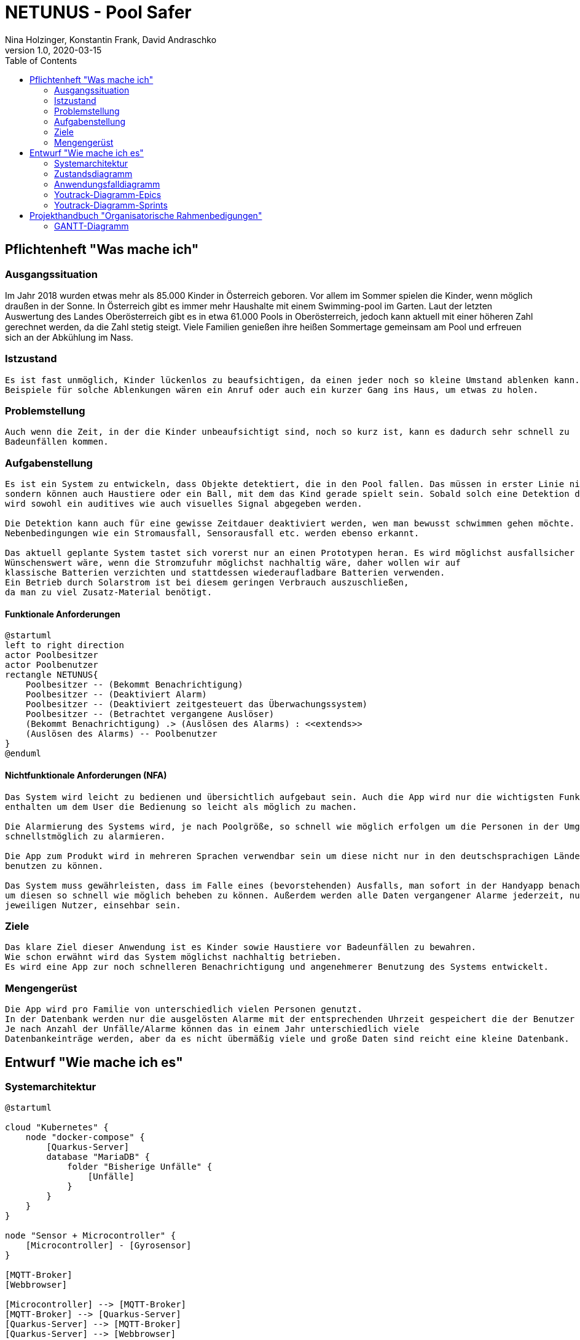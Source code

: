 = NETUNUS - Pool Safer
Nina Holzinger, Konstantin Frank, David Andraschko
1.0, 2020-03-15
:sourcedir: ../src/main/java
:icons: font
:toc: left

== Pflichtenheft "Was mache ich"

=== Ausgangssituation

Im Jahr 2018 wurden etwas mehr als 85.000 Kinder in Österreich geboren.
Vor allem im Sommer spielen die Kinder, wenn möglich draußen in der Sonne.
In Österreich gibt es immer mehr Haushalte mit einem Swimming-pool im Garten.
Laut der letzten Auswertung des Landes Oberösterreich gibt es in etwa 61.000 Pools in Oberösterreich,
jedoch kann aktuell mit einer höheren Zahl gerechnet werden, da die Zahl stetig steigt.
Viele Familien genießen ihre heißen Sommertage gemeinsam am Pool und erfreuen sich an der Abkühlung im Nass.

=== Istzustand
----
Es ist fast unmöglich, Kinder lückenlos zu beaufsichtigen, da einen jeder noch so kleine Umstand ablenken kann.
Beispiele für solche Ablenkungen wären ein Anruf oder auch ein kurzer Gang ins Haus, um etwas zu holen.
----
=== Problemstellung
----
Auch wenn die Zeit, in der die Kinder unbeaufsichtigt sind, noch so kurz ist, kann es dadurch sehr schnell zu
Badeunfällen kommen.
----

=== Aufgabenstellung
----
Es ist ein System zu entwickeln, dass Objekte detektiert, die in den Pool fallen. Das müssen in erster Linie nicht nur Kleinkinder,
sondern können auch Haustiere oder ein Ball, mit dem das Kind gerade spielt sein. Sobald solch eine Detektion durch das System erfolgt
wird sowohl ein auditives wie auch visuelles Signal abgegeben werden.

Die Detektion kann auch für eine gewisse Zeitdauer deaktiviert werden, wen man bewusst schwimmen gehen möchte.
Nebenbedingungen wie ein Stromausfall, Sensorausfall etc. werden ebenso erkannt.

Das aktuell geplante System tastet sich vorerst nur an einen Prototypen heran. Es wird möglichst ausfallsicher und einfach zu installieren sein.
Wünschenswert wäre, wenn die Stromzufuhr möglichst nachhaltig wäre, daher wollen wir auf
klassische Batterien verzichten und stattdessen wiederaufladbare Batterien verwenden.
Ein Betrieb durch Solarstrom ist bei diesem geringen Verbrauch auszuschließen,
da man zu viel Zusatz-Material benötigt.
----

==== Funktionale Anforderungen

[plantuml]
----
@startuml
left to right direction
actor Poolbesitzer
actor Poolbenutzer
rectangle NETUNUS{
    Poolbesitzer -- (Bekommt Benachrichtigung)
    Poolbesitzer -- (Deaktiviert Alarm)
    Poolbesitzer -- (Deaktiviert zeitgesteuert das Überwachungssystem)
    Poolbesitzer -- (Betrachtet vergangene Auslöser)
    (Bekommt Benachrichtigung) .> (Auslösen des Alarms) : <<extends>>
    (Auslösen des Alarms) -- Poolbenutzer
}
@enduml
----

==== Nichtfunktionale Anforderungen (NFA)
----
Das System wird leicht zu bedienen und übersichtlich aufgebaut sein. Auch die App wird nur die wichtigsten Funktionen
enthalten um dem User die Bedienung so leicht als möglich zu machen.

Die Alarmierung des Systems wird, je nach Poolgröße, so schnell wie möglich erfolgen um die Personen in der Umgebung
schnellstmöglich zu alarmieren.

Die App zum Produkt wird in mehreren Sprachen verwendbar sein um diese nicht nur in den deutschsprachigen Ländern
benutzen zu können.

Das System muss gewährleisten, dass im Falle eines (bevorstehenden) Ausfalls, man sofort in der Handyapp benachrichtigt,
um diesen so schnell wie möglich beheben zu können. Außerdem werden alle Daten vergangener Alarme jederzeit, nur für den
jeweiligen Nutzer, einsehbar sein.
----

=== Ziele
----
Das klare Ziel dieser Anwendung ist es Kinder sowie Haustiere vor Badeunfällen zu bewahren.
Wie schon erwähnt wird das System möglichst nachhaltig betrieben.
Es wird eine App zur noch schnelleren Benachrichtigung und angenehmerer Benutzung des Systems entwickelt.
----

=== Mengengerüst
----
Die App wird pro Familie von unterschiedlich vielen Personen genutzt.
In der Datenbank werden nur die ausgelösten Alarme mit der entsprechenden Uhrzeit gespeichert die der Benutzer über die App einsehen kann.
Je nach Anzahl der Unfälle/Alarme können das in einem Jahr unterschiedlich viele
Datenbankeinträge werden, aber da es nicht übermäßig viele und große Daten sind reicht eine kleine Datenbank.
----

== Entwurf "Wie mache ich es"

=== Systemarchitektur

[plantuml]
----
@startuml

cloud "Kubernetes" {
    node "docker-compose" {
        [Quarkus-Server]
        database "MariaDB" {
            folder "Bisherige Unfälle" {
                [Unfälle]
            }
        }
    }
}

node "Sensor + Microcontroller" {
    [Microcontroller] - [Gyrosensor]
}

[MQTT-Broker]
[Webbrowser]

[Microcontroller] --> [MQTT-Broker]
[MQTT-Broker] --> [Quarkus-Server]
[Quarkus-Server] --> [MQTT-Broker]
[Quarkus-Server] --> [Webbrowser]
[Quarkus-Server] --> [Unfälle]
[Unfälle] --> [Quarkus-Server]

@enduml
----

=== Zustandsdiagramm
[plantuml]
----
@startuml
[*] --> DetektionAktiv
DetektionAktiv --> DetektionDeaktiv : Benutzer deaktiviert
DetektionDeaktiv --> DetektionAktiv : Benutzer deaktiviert
DetektionDeaktiv --> DetektionAktiv : nach gewisser Zeit

DetektionAktiv --> Systemausfall : Batterie leer
DetektionAktiv --> Systemausfall : Broker defekt
DetektionAktiv --> Systemausfall : Internetverbindung abgebrochen

DetektionDeaktiv --> Systemausfall : Batterie leer
DetektionDeaktiv --> Systemausfall : Broker defekt
DetektionDeaktiv --> Systemausfall : Internetverbindung abgebrochen

DetektionAktiv --> Alarm : Unfall detektiert

Systemausfall --> Alarm : bei jedem Ausfall

Alarm --> DetektionAktiv : Alarm ausgeschaltet
Alarm --> DetektionDeaktiv : Alarm ausgeschaltet
@enduml
----

=== Anwendungsfalldiagramm
[plantuml]
----
@startuml
left to right direction
actor Poolbesitzer
actor Poolbenutzer
rectangle NETUNUS{
    Poolbesitzer -- (Bekommt Benachrichtigung)
    Poolbesitzer -- (Deaktiviert Alarm)
    Poolbesitzer -- (Deaktiviert zeitgesteuert das Überwachungssystem)
    Poolbesitzer -- (Betrachtet vergangene Auslöser)
    (Bekommt Benachrichtigung) .> (Auslösen des Alarms) : <<extends>>
    (Auslösen des Alarms) -- Poolbenutzer
}
@enduml
----

=== Youtrack-Diagramm-Epics
=== Youtrack-Diagramm-Sprints

== Projekthandbuch "Organisatorische Rahmenbedigungen"

=== GANTT-Diagramm

mit User-Stories (definiert in YouTrack)

[plantuml,gantt-protoype,png]
----
@startuml
[Test prototype] lasts 10 days
[Prototype completed] happens at [Test prototype]'s end
[Setup assembly line] lasts 12 days
[Setup assembly line] starts at [Test prototype]'s end
[Test prototype 2] lasts 3 days
[Test prototype 2] starts at [Prototype completed]'s end
@enduml
----


link:demo.html[Demo]


